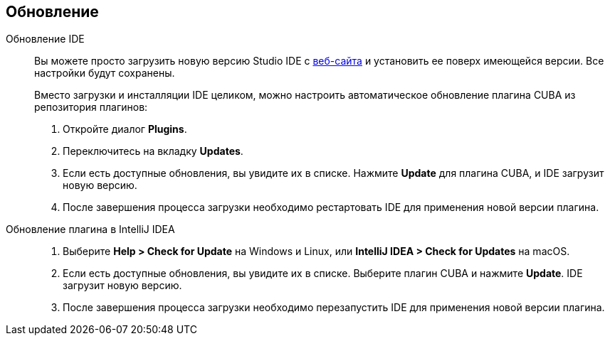 :sourcesdir: ../../source

[[update]]
== Обновление

[[update_ide]]
Обновление IDE::
+
--
Вы можете просто загрузить новую версию Studio IDE с https://www.cuba-platform.com/download[веб-сайта] и установить ее поверх имеющейся версии. Все настройки будут сохранены.

Вместо загрузки и инсталляции IDE целиком, можно настроить автоматическое обновление плагина CUBA из репозитория плагинов:

. Откройте диалог *Plugins*.

. Переключитесь на вкладку *Updates*.

. Если есть доступные обновления, вы увидите их в списке. Нажмите *Update* для плагина CUBA, и  IDE загрузит новую версию.

. После завершения процесса загрузки необходимо рестартовать IDE для применения новой версии плагина.
--

[[update_plugin]]
Обновление плагина в IntelliJ IDEA::
+
--
. Выберите *Help > Check for Update* на Windows и Linux, или *IntelliJ IDEA > Check for Updates* на macOS.

. Если есть доступные обновления, вы увидите их в списке. Выберите плагин CUBA и нажмите *Update*. IDE загрузит новую версию.

. После завершения процесса загрузки необходимо перезапустить IDE для применения новой версии плагина.
--